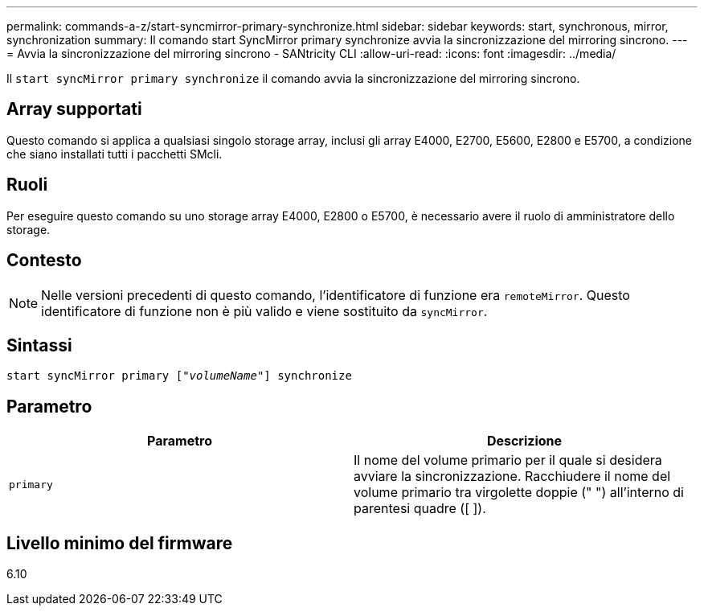 ---
permalink: commands-a-z/start-syncmirror-primary-synchronize.html 
sidebar: sidebar 
keywords: start, synchronous, mirror, synchronization 
summary: Il comando start SyncMirror primary synchronize avvia la sincronizzazione del mirroring sincrono. 
---
= Avvia la sincronizzazione del mirroring sincrono - SANtricity CLI
:allow-uri-read: 
:icons: font
:imagesdir: ../media/


[role="lead"]
Il `start syncMirror primary synchronize` il comando avvia la sincronizzazione del mirroring sincrono.



== Array supportati

Questo comando si applica a qualsiasi singolo storage array, inclusi gli array E4000, E2700, E5600, E2800 e E5700, a condizione che siano installati tutti i pacchetti SMcli.



== Ruoli

Per eseguire questo comando su uno storage array E4000, E2800 o E5700, è necessario avere il ruolo di amministratore dello storage.



== Contesto

[NOTE]
====
Nelle versioni precedenti di questo comando, l'identificatore di funzione era `remoteMirror`. Questo identificatore di funzione non è più valido e viene sostituito da `syncMirror`.

====


== Sintassi

[source, cli, subs="+macros"]
----
pass:quotes[start syncMirror primary ["_volumeName_"]] synchronize
----


== Parametro

[cols="2*"]
|===
| Parametro | Descrizione 


 a| 
`primary`
 a| 
Il nome del volume primario per il quale si desidera avviare la sincronizzazione. Racchiudere il nome del volume primario tra virgolette doppie (" ") all'interno di parentesi quadre ([ ]).

|===


== Livello minimo del firmware

6.10
